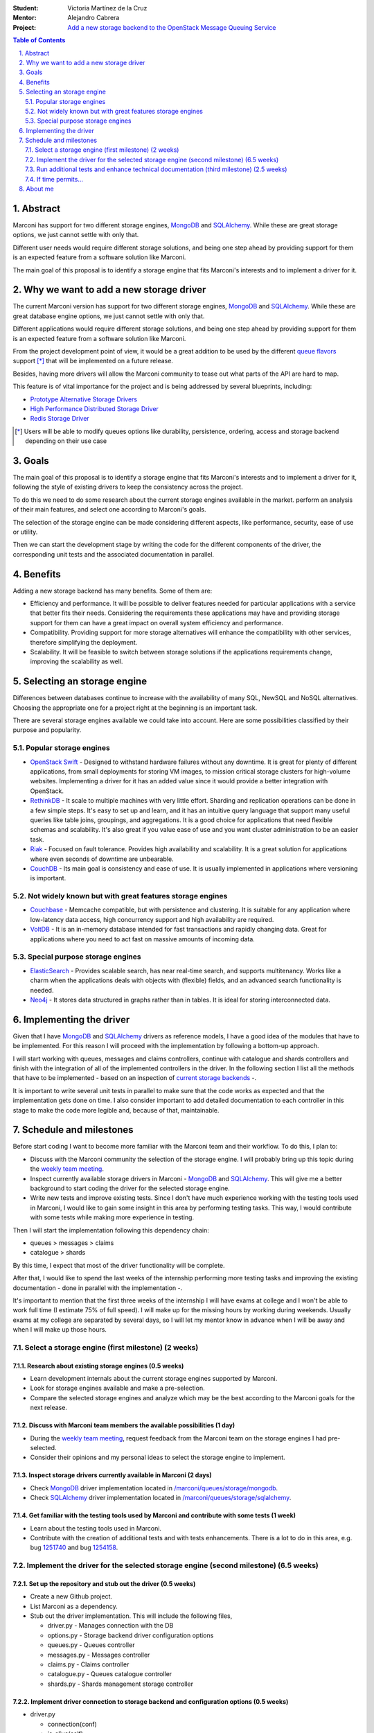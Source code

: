 :Student: Victoria Martínez de la Cruz
:Mentor: Alejandro Cabrera
:Project: `Add a new storage backend to the OpenStack Message Queuing Service`_

.. _`Add a new storage backend to the OpenStack Message Queuing Service`: https://wiki.openstack.org/wiki/GSoC2014/Queues/Storage


.. contents:: **Table of Contents**
   :depth: 2

.. sectnum::
   :suffix: .


Abstract
========

Marconi has support for two different storage engines, MongoDB_ and SQLAlchemy_. While these are great storage options, we just cannot settle with only that.

Different user needs would require different storage solutions, and being one step ahead by providing support for them is an expected feature from a software solution like Marconi.

The main goal of this proposal is to identify a storage engine that fits Marconi's interests and to implement a driver for it.


Why we want to add a new storage driver
=======================================

The current Marconi version has support for two different storage engines, MongoDB_ and SQLAlchemy_. While these are great database engine options, we just cannot settle with only that.

Different applications would require different storage solutions, and being one step ahead by providing support for them is an expected feature from a software solution like Marconi.

From the project development point of view, it would be a great addition to be used by the different `queue flavors`_ support [*]_ that will be implemented on a future release.

Besides, having more drivers will allow the Marconi community to tease out what parts of the API are hard to map.

This feature is of vital importance for the project and is being addressed by several blueprints, including:

* `Prototype Alternative Storage Drivers`_
* `High Performance Distributed Storage Driver`_
* `Redis Storage Driver`_

.. _MongoDB: http://www.mongodb.org/
.. _SQLAlchemy: http://www.sqlalchemy.org/

.. _`Prototype Alternative Storage Drivers`: https://blueprints.launchpad.net/marconi/+spec/alternative-storage-drivers
.. _`High Performance Distributed Storage Driver`: https://blueprints.launchpad.net/marconi/+spec/distributed-storage-driver
.. _`Redis Storage Driver`: https://blueprints.launchpad.net/marconi/+spec/redis-storage-driver

.. _`queue flavors`: https://blueprints.launchpad.net/marconi/+spec/marconi-queue-flavors

.. [*] Users will be able to modify queues options like durability, persistence, ordering, access and storage backend depending on their use case


Goals
=====

The main goal of this proposal is to identify a storage engine that fits Marconi's interests and to implement a driver for it, following the style of existing drivers to keep the consistency across the project.

To do this we need to do some research about the current storage engines available in the market. perform an analysis of their main features, and select one according to Marconi's goals.

The selection of the storage engine can be made considering different aspects, like performance, security, ease of use or utility.

Then we can start the development stage by writing the code for the different components of the driver, the corresponding unit tests and the associated documentation in parallel.


Benefits
========

Adding a new storage backend has many benefits. Some of them are:

* Efficiency and performance. It will be possible to deliver features needed for particular applications with a service that better fits their needs. Considering the requirements these applications may have and providing storage support for them can have a great impact on overall system efficiency and performance.

* Compatibility. Providing support for more storage alternatives will enhance the compatibility with other services, therefore simplifying the deployment.

* Scalability. It will be feasible to switch between storage solutions if the applications requirements change, improving the scalability as well.


Selecting an storage engine
===========================

Differences between databases continue to increase with the availability of many SQL, NewSQL and NoSQL alternatives. Choosing the appropriate one for a project right at the beginning is an important task.

There are several storage engines available we could take into account. Here are some possibilities classified by their purpose and popularity.


Popular storage engines
-----------------------

* `OpenStack Swift`_ - Designed to withstand hardware failures without any downtime. It is great for plenty of different applications, from small deployments for storing VM images, to mission critical storage clusters for high-volume websites. Implementing a driver for it has an added value since it would provide a better integration with OpenStack.
* RethinkDB_ - It scale to multiple machines with very little effort. Sharding and replication operations can be done in a few simple steps. It's easy to set up and learn, and it has an intuitive query language that support many useful queries like table joins, groupings, and aggregations. It is a good choice for applications that need flexible schemas and scalability. It's also great if you value ease of use and you want cluster administration to be an easier task.
* Riak_ - Focused on fault tolerance. Provides high availability and scalability. It is a great solution for applications where even seconds of downtime are unbearable.
* CouchDB_ - Its main goal is consistency and ease of use. It is usually implemented in applications where versioning is important.

.. _`OpenStack Swift`: https://wiki.openstack.org/wiki/Swift
.. _RethinkDB: http://rethinkdb.com/
.. _Riak: http://basho.com/riak/
.. _CouchDB: http://couchdb.apache.org/


Not widely known but with great features storage engines 
--------------------------------------------------------

* Couchbase_ - Memcache compatible, but with persistence and clustering. It is suitable for any application where low-latency data access, high concurrency support and high availability are required.
* VoltDB_ - It is an in-memory database intended for fast transactions and rapidly changing data. Great for applications where you need to act fast on massive amounts of incoming data.

.. _Couchbase: http://www.couchbase.com/
.. _VoltDB: http://voltdb.com/


Special purpose storage engines
-------------------------------

* ElasticSearch_ - Provides scalable search, has near real-time search, and supports multitenancy. Works like a charm when the applications deals with objects with (flexible) fields, and an advanced search functionality is needed.
* Neo4j_ - It stores data structured in graphs rather than in tables. It is ideal for storing interconnected data.

.. _ElasticSearch: http://www.elasticsearch.org/
.. _Neo4j: http://www.neo4j.org/


Implementing the driver
=======================

Given that I have MongoDB_ and SQLAlchemy_ drivers as reference models, I have a good idea of the modules that have to be implemented. For this reason I will proceed with the implementation by following a bottom-up approach. 

I will start working with queues, messages and claims controllers, continue with catalogue and shards controllers and finish with the integration of all of the implemented controllers in the driver. In the following section I list all the methods that have to be implemented - based on an inspection of `current storage backends`_ -.

It is important to write several unit tests in parallel to make sure that the code works as expected and that the implementation gets done on time. I also consider important to add detailed documentation to each controller in this stage to make the code more legible and, because of that, maintainable.

.. _`current storage backends`: https://github.com/openstack/marconi/tree/master/marconi/queues/storage


Schedule and milestones
=======================

Before start coding I want to become more familiar with the Marconi team and their workflow. To do this, I plan to:

* Discuss with the Marconi community the selection of the storage engine. I will probably bring up this topic during the `weekly team meeting`_.
* Inspect currently available storage drivers in Marconi - MongoDB_ and SQLAlchemy_. This will give me a better background to start coding the driver for the selected storage engine.
* Write new tests and improve existing tests. Since I don't have much experience working with the testing tools used in Marconi, I would like to gain some insight in this area by performing testing tasks. This way, I would contribute with some tests while making more experience in testing.

Then I will start the implementation following this dependency chain:

* queues > messages > claims
* catalogue > shards

By this time, I expect that most of the driver functionality will be complete.

After that, I would like to spend the last weeks of the internship performing more testing tasks and improving the existing documentation - done in parallel with the implementation -.

It's important to mention that the first three weeks of the internship I will have exams at college and I won't be able to work full time (I estimate 75% of full speed). I will make up for the missing hours by working during weekends. Usually exams at my college are separated by several days, so I will let my mentor know in advance when I will be away and when I will make up those hours.


Select a storage engine (first milestone) (2 weeks)
---------------------------------------------------


Research about existing storage engines (0.5 weeks)
~~~~~~~~~~~~~~~~~~~~~~~~~~~~~~~~~~~~~~~~~~~~~~~~~~~

* Learn development internals about the current storage engines supported by Marconi.
* Look for storage engines available and make a pre-selection.
* Compare the selected storage engines and analyze which may be the best according to the Marconi goals for the next release.


Discuss with Marconi team members the available possibilities (1 day)
~~~~~~~~~~~~~~~~~~~~~~~~~~~~~~~~~~~~~~~~~~~~~~~~~~~~~~~~~~~~~~~~~~~~~

* During the `weekly team meeting`_, request feedback from the Marconi team on the storage engines I had pre-selected.
* Consider their opinions and my personal ideas to select the storage engine to implement.

.. _`weekly team meeting`: https://wiki.openstack.org/wiki/Meetings#Marconi_.28queues.29_team_meeting


Inspect storage drivers currently available in Marconi (2 days)
~~~~~~~~~~~~~~~~~~~~~~~~~~~~~~~~~~~~~~~~~~~~~~~~~~~~~~~~~~~~~~~

* Check MongoDB_ driver implementation located in `/marconi/queues/storage/mongodb`_.
* Check SQLAlchemy_ driver implementation located in `/marconi/queues/storage/sqlalchemy`_.

.. _`/marconi/queues/storage/mongodb`: https://github.com/openstack/marconi/tree/master/marconi/queues/storage/mongodb
.. _`/marconi/queues/storage/sqlalchemy`: https://github.com/openstack/marconi/tree/master/marconi/queues/storage/sqlalchemy


Get familiar with the testing tools used by Marconi and contribute with some tests (1 week)
~~~~~~~~~~~~~~~~~~~~~~~~~~~~~~~~~~~~~~~~~~~~~~~~~~~~~~~~~~~~~~~~~~~~~~~~~~~~~~~~~~~~~~~~~~~

* Learn about the testing tools used in Marconi.
* Contribute with the creation of additional tests and with tests enhancements. There is a lot to do in this area, e.g. bug 1251740_ and bug 1254158_.

.. _1251740: https://bugs.launchpad.net/marconi/+bug/1251740
.. _1254158 : https://bugs.launchpad.net/marconi/+bug/1254158


Implement the driver for the selected storage engine (second milestone) (6.5 weeks)
-----------------------------------------------------------------------------------

Set up the repository and stub out the driver (0.5 weeks)
~~~~~~~~~~~~~~~~~~~~~~~~~~~~~~~~~~~~~~~~~~~~~~~~~~~~~~~~~

* Create a new Github project.
* List Marconi as a dependency.
* Stub out the driver implementation. This will include the following files,
  
  + driver.py  - Manages connection with the DB
  + options.py - Storage backend driver configuration options
  + queues.py  - Queues controller
  + messages.py - Messages controller 
  + claims.py - Claims controller
  + catalogue.py - Queues catalogue controller
  + shards.py - Shards management storage controller  


Implement driver connection to storage backend and configuration options (0.5 weeks)
~~~~~~~~~~~~~~~~~~~~~~~~~~~~~~~~~~~~~~~~~~~~~~~~~~~~~~~~~~~~~~~~~~~~~~~~~~~~~~~~~~~~

* driver.py

  + connection(conf)
  + is_alive(self)

* options.py

  + _config_options()


Implement queues, messages and claims. Write unit tests and basic documentation (3 weeks)
~~~~~~~~~~~~~~~~~~~~~~~~~~~~~~~~~~~~~~~~~~~~~~~~~~~~~~~~~~~~~~~~~~~~~~~~~~~~~~~~~~~~~~~~~

* queues.py

  + create(self, name, project=None)
  + delete(self, name, project=None) - Delete all messages/claims in queue
  + exists(self, name, project=None)  
  + stats(self, name, project=None)
  + get_metadata(self, name, project=None)
  + set_metadata(self, name, metadata, project=None)
  + list(self, project=None, marker=None, limit=storage.DEFAULT_QUEUES_PER_PAGE, detailed=False)  

* messages.py

  + get(self, queue_name, message_id, project=None)
  + bulk_get(self, queue_name, message_ids, project=None)
  + post(self, queue_name, messages, client_uuid, project=None)
  + delete(self, queue_name, message_id, project=None, claim=None)  
  + bulk_delete(self, queue_name, message_ids, project=None)
  + first(self, queue_name, project=None, sort=1)
  + _claimed(self, queue_name, claim_id, expires=None, limit=None, project=None)
  + _unclaim(self, queue_name, claim_id, project=None)
  + _active(self, queue_name, marker=None, echo=False, client_uuid=None, fields=None, project=None, limit=None)
  + _count(self, queue_name, project=None, include_claimed=False)
  + list(self, queue_name, project=None, marker=None, limit=storage.DEFAULT_MESSAGES_PER_PAGE, echo=False, client_uuid=None, include_claimed=False)~

* claims.py

  + get(self, queue, claim_id, project=None)
  + create(self, queue, metadata, project=None, limit=storage.DEFAULT_MESSAGES_PER_CLAIM)
  + update(self, queue, claim_id, metadata, project=None)
  + delete(self, queue, claim_id, project=None)


Implement catalogue and shards. Write unit tests and basic documentation (2 weeks)
~~~~~~~~~~~~~~~~~~~~~~~~~~~~~~~~~~~~~~~~~~~~~~~~~~~~~~~~~~~~~~~~~~~~~~~~~~~~~~~~~~

* catalogue.py

  + insert(self, project, queue, shard)
  + delete(self, project, queue)
  + update(self, project, queue, shard=None)
  + get(self, project, queue)
  + exists(self, project, queue)
  + list(self, project)
  + drop_all(self)
  
* shards.py

  + create(self, name, weight, uri, options=None)
  + delete(self, name)
  + update(self, name, \**kwargs)
  + get(self, name, detailed=False)
  + exists(self, name)
  + list(self, marker=None, limit=10, detailed=False)  
  + drop_all(self)


Implement driver support for the added controllers. Write unit tests and basic documentation (0.5 week)
~~~~~~~~~~~~~~~~~~~~~~~~~~~~~~~~~~~~~~~~~~~~~~~~~~~~~~~~~~~~~~~~~~~~~~~~~~~~~~~~~~~~~~~~~~~~~~~~~~~~~~~

* driver.py

  + queues_database(self)
  + queue_controller(self)
  + message_databases(self)  
  + message_controller(self)
  + claim_controller(self)
  + shards_controller(self)
  + catalogue_controller(self)


Run additional tests and enhance technical documentation (third milestone) (2.5 weeks)
--------------------------------------------------------------------------------------

Run additional tests (1.5 weeks)
~~~~~~~~~~~~~~~~~~~~~~~~~~~~~~~~

* Create and run additional tests to assess the nuances of the added backend.
* Reuse currently available `functional tests`_ to run against the added storage engine.

.. _`functional tests`: https://github.com/openstack/marconi/tree/master/marconi/tests/functional


Create an user manual and improve technical documentation in general (1 week)
~~~~~~~~~~~~~~~~~~~~~~~~~~~~~~~~~~~~~~~~~~~~~~~~~~~~~~~~~~~~~~~~~~~~~~~~~~~~~

* Create a brief user manual using the documentation added during the implementation stage and all details that could be missing.
* Update and extend, if necessary, the technical documentation added during the implementation stage.


If time permits...
------------------

It would be nice to provide more extensive documentation for the added storage engine. I could include:

* Detailed features provided by the storage engine and a brief comparative with similar solutions
* Benchmarks comparing the added backend with existing backends (e.g. MongoDB)
* Examples demonstrating where the added backend would be more effective

Also, it would be great to create a package and make it available on PyPI.


About me
========

I'm Victoria Martínez de la Cruz, a Licentiate in Computer Sciences student at `Universidad Nacional del Sur`_ in Bahía Blanca, Buenos Aires, Argentina. From January to April 2013 I worked as an `OpenStack intern`_ as part of the `Outreach Program for Women (OPW)`_ .

In college, among other things, I learned about computer architectures, operative system internals, good practices in software development and, of course, several programming languages including Python, Java and C.

During my internship in OpenStack, I was able to apply my knowledge and got some experience working with Python. I also had the chance to learn about tools and practices used in real world software development organizations, which I enjoyed sharing in my personal blog. Some of my most visited posts are `In a nutshell: How OpenStack works`_, `Logging and debugging in OpenStack`_ and `Getting started with Marconi, the message queue for OpenStack`_.

I have been looking forward for start contributing to an open-source organization from many years now - I was 13 years old when I heard about and became interested in the open-source philosophy - and thanks to the OPW I got in touch with the OpenStack community.

Since last year, I have been contributing mainly to OpenStack Dashboard (Horizon) and OpenStack Internationalization.

`The Marconi project caught my attention from its beginning`_ but due to time constraints, mainly because of college duties, I haven't been able to make stronger contributions. I'm really excited to have this opportunity to finally contribute to Marconi with a significant feature and be able to blog about that so new contributors can join our effort in the near future.

For more details about my contributions to OpenStack, you can visit my `personal blog`_ and also check a `list of recent contributions`_ in Gerrit.

You can reach me on IRC at irc.freenode.org in #openstack, #openstack-horizon and #openstack-marconi - my IRC handle is vkmc -, or through my personal email at victoria@vmartinezdelacruz.com.

.. _`Universidad Nacional del Sur`: http://cs.uns.edu.ar/home/
.. _`Outreach Program for Women (OPW)`: https://gnome.org/opw/
.. _`OpenStack intern`: https://wiki.gnome.org/OutreachProgramForWomen/2013/JanuaryApril#Accepted_Participants
.. _`In a nutshell: How OpenStack works`: http://vmartinezdelacruz.com/in-a-nutshell-how-openstack-works/
.. _`Logging and debugging in OpenStack`: http://vmartinezdelacruz.com/logging-and-debugging-in-openstack/
.. _`Getting started with Marconi, the message queue for OpenStack`: http://vmartinezdelacruz.com/getting-started-with-marconi-the-message-queue-for-openstack/ 
.. _`The Marconi project caught my attention from its beginning`: http://vmartinezdelacruz.com/getting-started-with-marconi-the-message-queue-for-openstack/
.. _`personal blog`: http://vmartinezdelacruz.com
.. _`list of recent contributions`: https://review.openstack.org/#/q/owner:victoria,n,z
